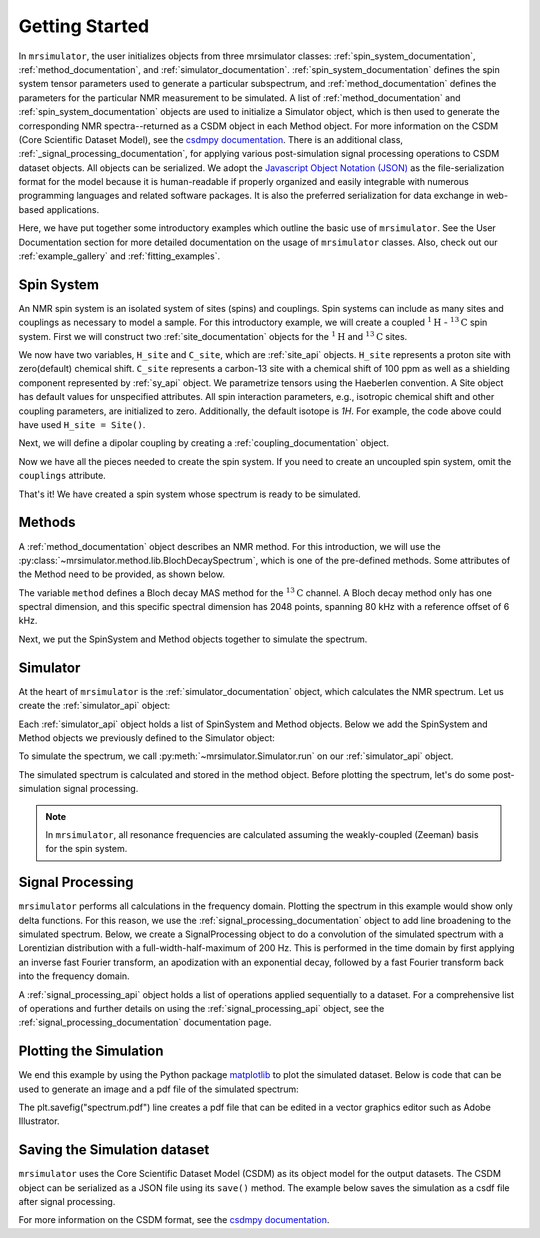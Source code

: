.. _getting_started:

===============
Getting Started
===============

In ``mrsimulator``, the user initializes objects from three mrsimulator classes: :ref:`spin_system_documentation`, 
:ref:`method_documentation`, and :ref:`simulator_documentation`. :ref:`spin_system_documentation` defines the 
spin system tensor parameters used to generate a particular subspectrum, and :ref:`method_documentation` defines the 
parameters for the particular NMR measurement to be simulated. A list of :ref:`method_documentation` and 
:ref:`spin_system_documentation` objects are used to initialize a Simulator object, which is then used to generate 
the corresponding NMR spectra--returned as a CSDM object in each Method object. For more information on the CSDM 
(Core Scientific Dataset Model), see the `csdmpy documentation <https://csdmpy.readthedocs.io/en/stable/>`__. There 
is an additional class, :ref:`_signal_processing_documentation`, for applying various post-simulation signal processing 
operations to CSDM dataset objects. All objects can be serialized. We adopt the 
`Javascript Object Notation (JSON) <https://www.json.org>`__ as the file-serialization format for the model because it 
is human-readable if properly organized and easily integrable with numerous programming languages and related software 
packages. It is also the preferred serialization for data exchange in web-based applications.

Here, we have put together some introductory examples which outline the basic use of ``mrsimulator``. 
See the User Documentation section for more detailed documentation on the usage of ``mrsimulator`` classes. 
Also, check out our :ref:`example_gallery` and :ref:`fitting_examples`.

Spin System
-----------

An NMR spin system is an isolated system of sites (spins) and couplings. Spin systems can include as many sites and couplings 
as necessary to model a sample. For this introductory example, we will create a coupled :math:`^1\text{H}` - :math:`^{13}\text{C}`
spin system.  First we will construct two :ref:`site_documentation` objects for the :math:`^1\text{H}` and
:math:`^{13}\text{C}` sites.

.. plot::
 :context: reset

 # Import the Site and SymmetricTensor classes
 from mrsimulator import Site
 from mrsimulator.spin_system.tensors import SymmetricTensor

 # Create the Site objects
 H_site = Site(isotope="1H")
 C_site = Site(
    isotope="13C",
    isotropic_chemical_shift=100.0, # in ppm
    shielding_symmetric=SymmetricTensor(
    zeta=70.0, # in ppm
    eta=0.5,
    ),
 )

We now have two variables, ``H_site`` and ``C_site``, which are :ref:`site_api` objects. ``H_site``
represents a proton site with zero(default) chemical shift. ``C_site`` represents a carbon-13 site with
a chemical shift of 100 ppm as well as a shielding component represented by :ref:`sy_api`
object. We parametrize tensors using the Haeberlen convention. A Site object has default values for unspecified attributes. 
All spin interaction parameters, e.g., isotropic chemical shift and other coupling parameters, are initialized to zero. 
Additionally, the default isotope is `1H`. For example, the code above could have used ``H_site = Site()``. 

Next, we will define a dipolar coupling by creating a :ref:`coupling_documentation` object.

.. plot::
 :context: close-figs

 # Import the Coupling class
 from mrsimulator import Coupling

 # Create the Coupling object
 coupling = Coupling(
    site_index=[0, 1],
    dipolar=SymmetricTensor(D=-2e4), # in Hz
 )

Now we have all the pieces needed to create the spin system.
If you need to create an uncoupled spin system, omit the ``couplings`` attribute.

.. plot::
 :context: close-figs

 # Import the SpinSystem class
 from mrsimulator import SpinSystem

 # Create the SpinSystem object
 spin_system = SpinSystem(
    sites=[H_site, C_site],
    couplings=[coupling],
 )

That's it! We have created a spin system whose spectrum is ready to be simulated.

Methods
-------

A :ref:`method_documentation` object describes an NMR method. For this introduction, we will use
the :py:class:`~mrsimulator.method.lib.BlochDecaySpectrum`, which is one of the pre-defined methods. 
Some attributes of the Method need to be provided, as shown below.

.. plot::
 :context: close-figs

 # Import the BlochDecaySpectrum class
 from mrsimulator.method.lib import BlochDecaySpectrum
 from mrsimulator.method import SpectralDimension

 # Create a BlochDecaySpectrum object
 method = BlochDecaySpectrum(
    channels=["13C"],
    magnetic_flux_density=9.4, # in T
    rotor_angle=54.735 * 3.14159 / 180, # in rad (magic angle)
    rotor_frequency=3000, # in Hz
    spectral_dimensions=[
        SpectralDimension(
            count=2048,
            spectral_width=80e3, # in Hz
            reference_offset=6e3, # in Hz
            label=r"$^{13}$C resonances",
            )
        ],
 )

The variable ``method`` defines a Bloch decay MAS method for the :math:`^{13}\text{C}` channel. 
A Bloch decay method only has one spectral dimension, and this specific spectral dimension has
2048 points, spanning 80 kHz with a reference offset of 6 kHz.

.. ((The method is looking at)) a the :math:`^{13}\text{C}` channel in a 9.4 tesla environment while the
.. sample spins at 3 kHz at the magic angle. We also have a single spectral dimension which
.. defines a frequency dimension with 2048 points, spanning 80 kHz with a reference offset of
.. 6 kHz. :ref:`spec_dim_documentation`

Next, we put the SpinSystem and Method objects together to simulate the spectrum.

Simulator
---------

At the heart of ``mrsimulator`` is the :ref:`simulator_documentation` object, which calculates the NMR 
spectrum. Let us create the :ref:`simulator_api` object:

.. plot::
 :context: close-figs

 # Import the Simulator class
 from mrsimulator import Simulator

 # Create a Simulator object
 sim = Simulator()

Each :ref:`simulator_api` object holds a list of SpinSystem and Method objects. Below we add the 
SpinSystem and Method objects we previously defined to the Simulator object:

.. plot::
 :context: close-figs

 # Add the SpinSystem and Method objects
 sim.spin_systems = [spin_system]
 sim.methods = [method]

To simulate the spectrum, we call :py:meth:`~mrsimulator.Simulator.run`
on our :ref:`simulator_api` object.

.. plot::
 :context: close-figs

 sim.run()

The simulated spectrum is calculated and stored in the method object. Before plotting the spectrum, let's 
do some post-simulation signal processing.

.. note:: In ``mrsimulator``, all resonance frequencies are calculated assuming the
 weakly-coupled (Zeeman) basis for the spin system.

Signal Processing
-----------------

``mrsimulator`` performs all calculations in the frequency domain.  Plotting the spectrum in this example would 
show only delta functions. For this reason, we use the :ref:`signal_processing_documentation` object to add line 
broadening to the simulated spectrum.  Below, we create a SignalProcessing object to do a convolution of the simulated
spectrum with a Lorentizian distribution with a full-width-half-maximum of 200 Hz.  This is performed in the time
domain by first applying an inverse fast Fourier transform, an apodization with an exponential decay, followed by
a fast Fourier transform back into the frequency domain.

.. plot::
 :context: close-figs

 from mrsimulator import signal_processing as sp

 # Create the SignalProcessor object
 processor = sp.SignalProcessor(
    operations=[
        sp.IFFT(),
        sp.apodization.Exponential(FWHM="200 Hz"),
        sp.FFT(),
        ]
 )

 # Apply the processor to the simulation data
 processed_data = processor.apply_operations(data=sim.methods[0].simulation)

A :ref:`signal_processing_api` object holds a list of operations applied sequentially to a dataset. 
For a comprehensive list of operations and further details on using the :ref:`signal_processing_api` object, 
see the :ref:`signal_processing_documentation` documentation page.

Plotting the Simulation
-----------------------

We end this example by using the Python package `matplotlib <https://matplotlib.org/stable/>`_ 
to plot the simulated dataset.  Below is code that can be used to generate an image and a pdf 
file of the simulated spectrum:

.. _fig1-getting-started:
.. skip: next

.. plot::
 :context: close-figs
 :caption: A simulated :math:`^{13}\text{C}` MAS spectrum.

 import matplotlib.pyplot as plt
 plt.figure(figsize=(5, 3)) # set the figure size
 ax = plt.subplot(projection="csdm")
 ax.plot(processed_data.real)
 ax.invert_xaxis() # reverse x-axis
 plt.tight_layout(pad=0.1)
 plt.savefig("spectrum.pdf")
 plt.show()

The plt.savefig("spectrum.pdf") line creates a pdf file that can be edited in a vector graphics editor such as 
Adobe Illustrator.

Saving the Simulation dataset
-----------------------------
``mrsimulator`` uses the Core Scientific Dataset Model (CSDM) as its object model for the output datasets. 
The CSDM object can be serialized as a JSON file using its ``save()`` method. The example below saves the 
simulation  as a csdf file after signal processing.

.. plot::
   :context: close-figs
   processed_data.save("processed_simulation.csdf")

For more information on the CSDM format, see the `csdmpy documentation <https://csdmpy.readthedocs.io/en/stable/>`__.


